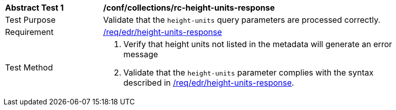 // [[ats_collections_rc-height-units-response]]
[width="90%",cols="2,6a"]
|===
^|*Abstract Test {counter:ats-id}* |*/conf/collections/rc-height-units-response*
^|Test Purpose |Validate that the `height-units` query parameters are processed correctly.
^|Requirement |<<req_collections_rc-height-units-response,/req/edr/height-units-response>>
^|Test Method |. Verify that height units not listed in the metadata will generate an error message 
. Validate that the `height-units` parameter complies with the syntax described in <<req_collections_rc-height-units-response,/req/edr/height-units-response>>.
|===
